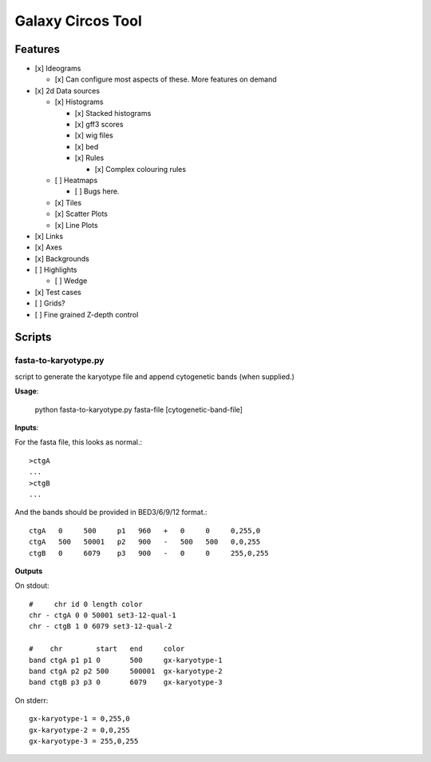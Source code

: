 Galaxy Circos Tool
==================

.. figure:: ./static/images/example.png
   :alt: An image showing a circos plot made with the tool.

Features
--------

-  [x] Ideograms

   -  [x] Can configure most aspects of these. More features on demand

-  [x] 2d Data sources

   -  [x] Histograms

      -  [x] Stacked histograms
      -  [x] gff3 scores
      -  [x] wig files
      -  [x] bed
      -  [x] Rules

         -  [x] Complex colouring rules

   -  [ ] Heatmaps

      -  [ ] Bugs here.

   -  [x] Tiles
   -  [x] Scatter Plots
   -  [x] Line Plots

-  [x] Links
-  [x] Axes
-  [x] Backgrounds
-  [ ] Highlights

   -  [ ] Wedge

-  [x] Test cases
-  [ ] Grids?
-  [ ] Fine grained Z-depth control


Scripts
-------

fasta-to-karyotype.py
~~~~~~~~~~~~~~~~~~~~~

script to generate the karyotype file and append cytogenetic bands (when supplied.)

**Usage**:

    python fasta-to-karyotype.py fasta-file [cytogenetic-band-file]

**Inputs**:

For the fasta file, this looks as normal.::

    >ctgA
    ...
    >ctgB
    ...

And the bands should be provided in BED3/6/9/12 format.::


    ctgA   0     500     p1   960   +   0     0     0,255,0
    ctgA   500   50001   p2   900   -   500   500   0,0,255
    ctgB   0     6079    p3   900   -   0     0     255,0,255


**Outputs**

On stdout::

    #     chr id 0 length color
    chr - ctgA 0 0 50001 set3-12-qual-1
    chr - ctgB 1 0 6079 set3-12-qual-2

    #    chr        start   end     color
    band ctgA p1 p1 0       500     gx-karyotype-1
    band ctgA p2 p2 500     500001  gx-karyotype-2
    band ctgB p3 p3 0       6079    gx-karyotype-3

On stderr::

    gx-karyotype-1 = 0,255,0
    gx-karyotype-2 = 0,0,255
    gx-karyotype-3 = 255,0,255
